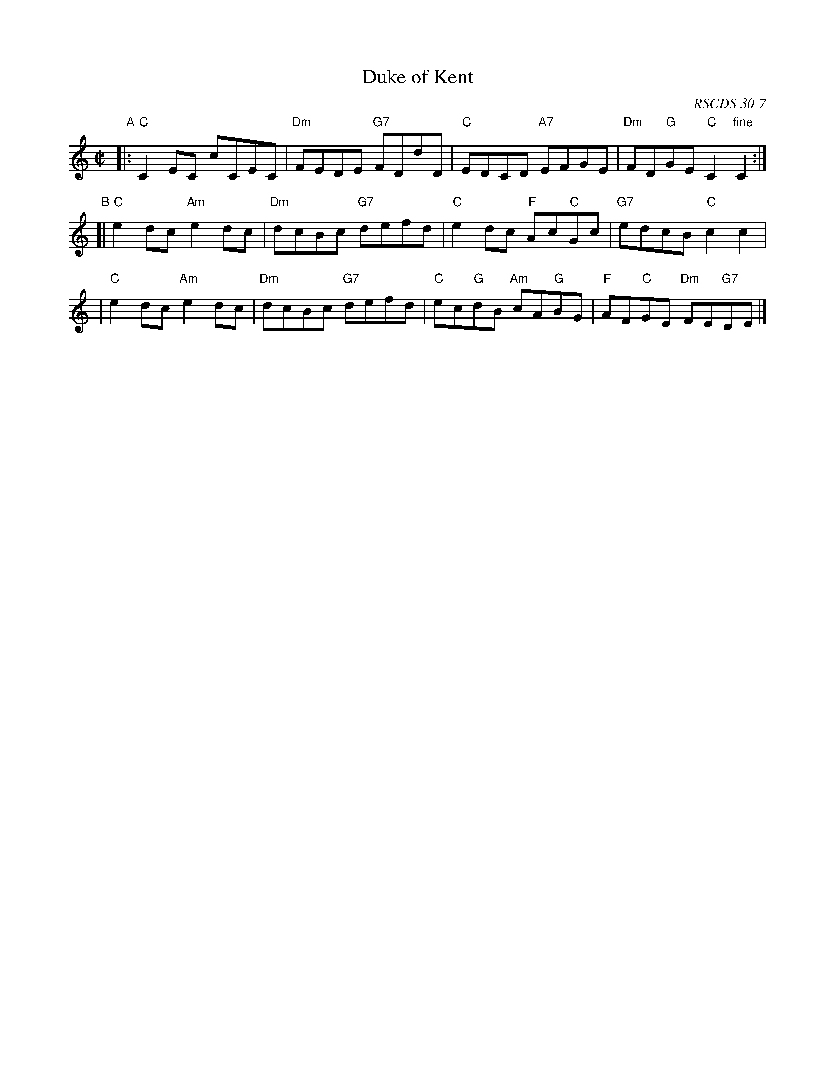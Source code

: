 X:30071
T: Duke of Kent
S: A Ogilvie Grey Album
N: Dance from Alexander Bowman Manuscript, Laing Collection
B: RSCDS 30-7
O: RSCDS 30-7
R: reel
Z: 2010 John Chambers <jc:trillian.mit.edu>
M: C|
L: 1/8
%--------------------
K: C
"A"\
|: "C"C2EC cCEC | "Dm"FEDE "G7"FDdD | "C"EDCD "A7"EFGE | "Dm"FD"G"GE "C"C2"fine"C2 :|
"B"\
[| "C"e2dc "Am"e2dc | "Dm"dcBc "G7"defd | "C"e2dc "F"Ac"C"Gc | "G7"edcB "C"c2c2 |
 | "C"e2dc "Am"e2dc | "Dm"dcBc "G7"defd | "C"ec"G"dB "Am"cA"G"BG | "F"AF"C"GE "Dm"FE"G7"DE |]
